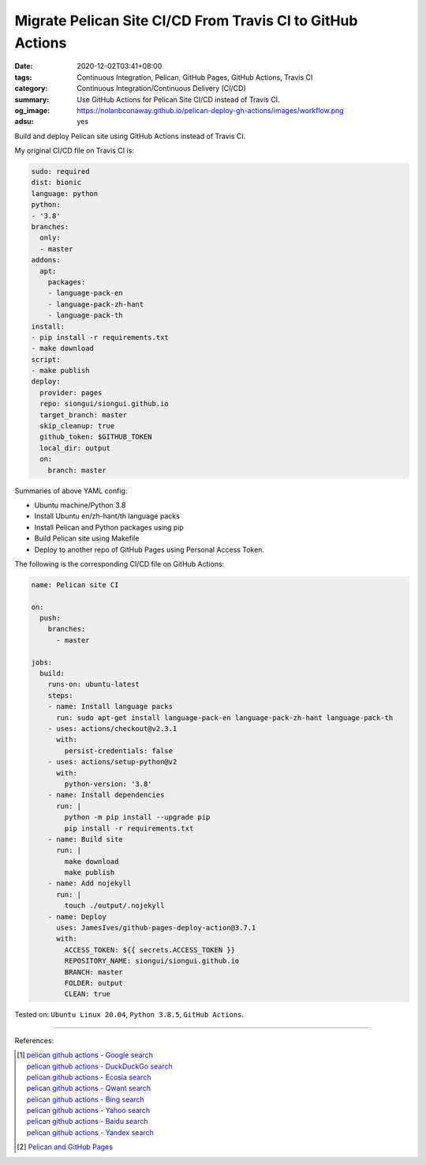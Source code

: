 Migrate Pelican Site CI/CD From Travis CI to GitHub Actions
###########################################################

:date: 2020-12-02T03:41+08:00
:tags: Continuous Integration, Pelican, GitHub Pages, GitHub Actions, Travis CI
:category: Continuous Integration/Continuous Delivery (CI/CD)
:summary: Use GitHub Actions for Pelican Site CI/CD instead of Travis CI.
:og_image: https://nolanbconaway.github.io/pelican-deploy-gh-actions/images/workflow.png
:adsu: yes


Build and deploy Pelican site using GitHub Actions instead of Travis CI.

My original CI/CD file on Travis CI is:

.. code-block:: yaml

  sudo: required
  dist: bionic
  language: python
  python:
  - '3.8'
  branches:
    only:
    - master
  addons:
    apt:
      packages:
      - language-pack-en
      - language-pack-zh-hant
      - language-pack-th
  install:
  - pip install -r requirements.txt
  - make download
  script:
  - make publish
  deploy:
    provider: pages
    repo: siongui/siongui.github.io
    target_branch: master
    skip_cleanup: true
    github_token: $GITHUB_TOKEN
    local_dir: output
    on:
      branch: master

Summaries of above YAML config:

- Ubuntu machine/Python 3.8
- Install Ubuntu en/zh-hant/th language packs
- Install Pelican and Python packages using pip
- Build Pelican site using Makefile
- Deploy to another repo of GitHub Pages using Personal Access Token.

The following is the corresponding CI/CD file on GitHub Actions:

.. code-block:: yaml

  name: Pelican site CI

  on:
    push:
      branches:
        - master

  jobs:
    build:
      runs-on: ubuntu-latest
      steps:
      - name: Install language packs
        run: sudo apt-get install language-pack-en language-pack-zh-hant language-pack-th
      - uses: actions/checkout@v2.3.1
        with:
          persist-credentials: false
      - uses: actions/setup-python@v2
        with:
          python-version: '3.8'
      - name: Install dependencies
        run: |
          python -m pip install --upgrade pip
          pip install -r requirements.txt
      - name: Build site
        run: |
          make download
          make publish
      - name: Add nojekyll
        run: |
          touch ./output/.nojekyll
      - name: Deploy
        uses: JamesIves/github-pages-deploy-action@3.7.1
        with:
          ACCESS_TOKEN: ${{ secrets.ACCESS_TOKEN }}
          REPOSITORY_NAME: siongui/siongui.github.io
          BRANCH: master
          FOLDER: output
          CLEAN: true


Tested on: ``Ubuntu Linux 20.04``, ``Python 3.8.5``, ``GitHub Actions``.

----

References:

.. [1] | `pelican github actions - Google search <https://www.google.com/search?q=pelican+github+actions>`_
       | `pelican github actions - DuckDuckGo search <https://duckduckgo.com/?q=pelican+github+actions>`_
       | `pelican github actions - Ecosia search <https://www.ecosia.org/search?q=pelican+github+actions>`_
       | `pelican github actions - Qwant search <https://www.qwant.com/?q=pelican+github+actions>`_
       | `pelican github actions - Bing search <https://www.bing.com/search?q=pelican+github+actions>`_
       | `pelican github actions - Yahoo search <https://search.yahoo.com/search?p=pelican+github+actions>`_
       | `pelican github actions - Baidu search <https://www.baidu.com/s?wd=pelican+github+actions>`_
       | `pelican github actions - Yandex search <https://www.yandex.com/search/?text=pelican+github+actions>`_

.. [2] `Pelican and GitHub Pages <https://nimbinatus.com/2019/09/28/pelican-and-ghpages/>`_

.. _Pelican: https://github.com/getpelican/pelican
